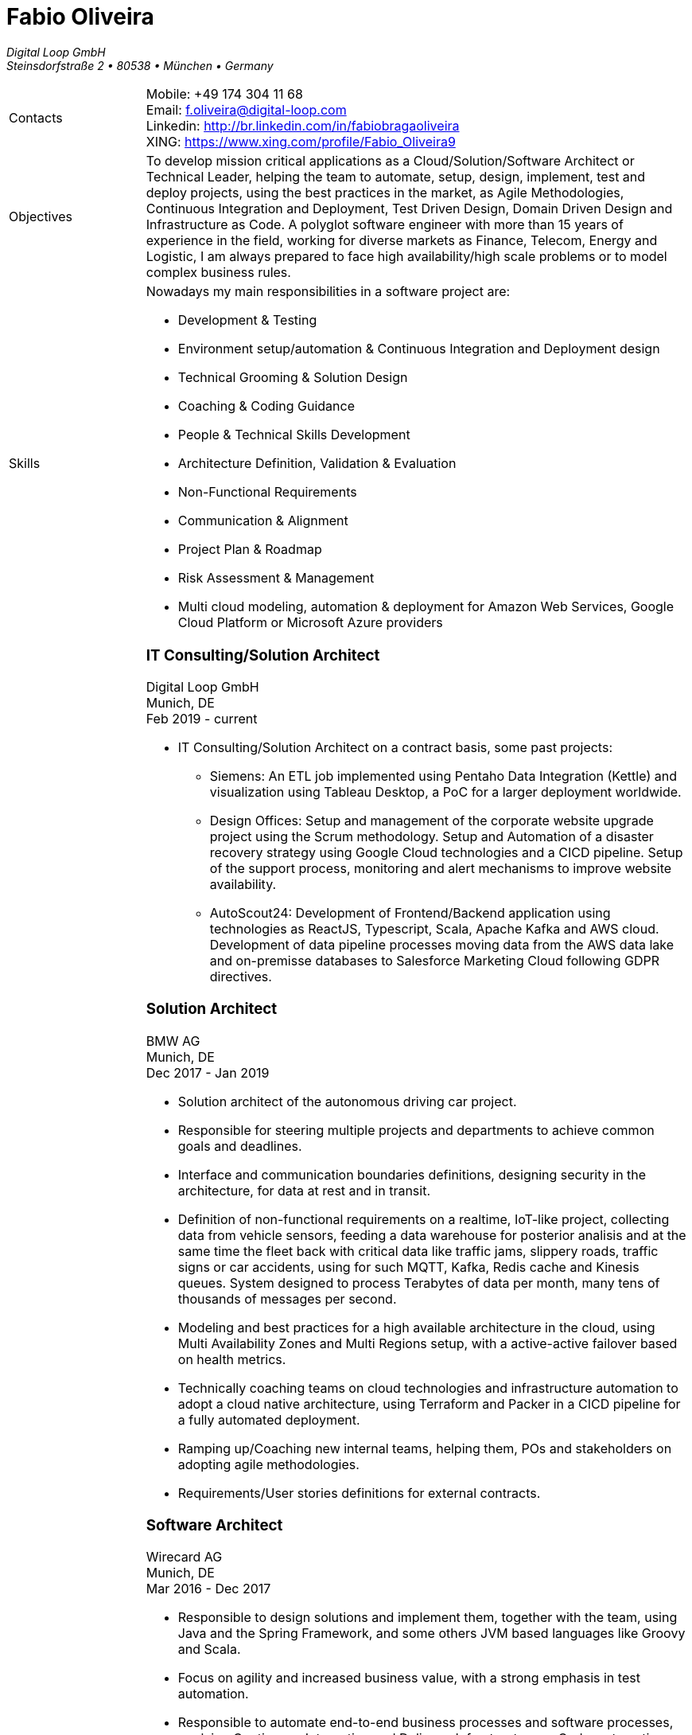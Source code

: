 = Fabio Oliveira

:showtitle!:
:company: Digital Loop GmbH
:address: Steinsdorfstraße 2  • 80538 • München • Germany
:phone: +49 174 304 11 68
:email: f.oliveira@digital-loop.com
:linkedin: http://br.linkedin.com/in/fabiobragaoliveira
:xing: https://www.xing.com/profile/Fabio_Oliveira9

_{company}_ +
_{address}_ +

[cols=".<20,.<80",frame=none,grid=none,width=100%,stripes=none]
|===
a|+Contacts+
a|
Mobile: {phone} +
Email: {email} +
Linkedin: {linkedin} +
XING: {xing} +

a|+Objectives+
a|To develop mission critical applications as a Cloud/Solution/Software Architect or Technical Leader,
helping the team to automate, setup, design, implement, test and deploy projects, using the best
practices in the market, as Agile Methodologies, Continuous Integration and Deployment, Test Driven
Design, Domain Driven Design and Infrastructure as Code. A polyglot software engineer with more
than 15 years of experience in the field, working for diverse markets as Finance, Telecom, Energy
and Logistic, I am always prepared to face high availability/high scale problems or to model complex
business rules.

a|+Skills+
a|Nowadays my main responsibilities in a software project are:

* Development & Testing
* Environment setup/automation & Continuous Integration and Deployment design
* Technical Grooming & Solution Design
* Coaching & Coding Guidance
* People & Technical Skills Development
* Architecture Definition, Validation & Evaluation
* Non-Functional Requirements
* Communication & Alignment
* Project Plan & Roadmap
* Risk Assessment & Management
* Multi cloud modeling, automation & deployment for Amazon Web Services, Google Cloud Platform or Microsoft Azure providers


a|+Experience+
a|### IT Consulting/Solution Architect
Digital Loop GmbH +
Munich, DE +
Feb 2019 - current

* IT Consulting/Solution Architect on a contract basis, some past projects:
** Siemens: An ETL job implemented using Pentaho Data Integration (Kettle) and visualization using Tableau Desktop, a PoC for a larger deployment worldwide.
** Design Offices: Setup and management of the corporate website upgrade project using the Scrum methodology. Setup and Automation of a disaster recovery strategy using Google Cloud technologies and a CICD pipeline. Setup of the support process, monitoring and alert mechanisms to improve website availability.
** AutoScout24: Development of Frontend/Backend application using technologies as ReactJS, Typescript, Scala, Apache Kafka and AWS cloud. Development of data pipeline processes moving data from the AWS data lake and on-premisse databases to Salesforce Marketing Cloud following GDPR directives.


### Solution Architect
BMW AG +
Munich, DE +
Dec 2017 - Jan 2019

* Solution architect of the autonomous driving car project.
* Responsible for steering multiple projects and departments to achieve common goals and deadlines.
* Interface and communication boundaries definitions, designing security in the architecture, for data at rest and in transit.
* Definition of non-functional requirements on a realtime, IoT-like project, collecting data from vehicle sensors, feeding a data warehouse for posterior analisis and at the same time the fleet back with critical data like traffic jams, slippery roads, traffic signs or car accidents, using for such MQTT, Kafka, Redis cache and Kinesis queues. System designed to process Terabytes of data per month, many tens of thousands of messages per second.
* Modeling and best practices for a high available architecture in the cloud, using Multi Availability Zones and Multi Regions setup, with a active-active failover based on health metrics.
* Technically coaching teams on cloud technologies and infrastructure automation to adopt a cloud native architecture, using Terraform and Packer in a CICD pipeline for a fully automated deployment.
* Ramping up/Coaching new internal teams, helping them, POs and stakeholders on adopting agile methodologies.
* Requirements/User stories definitions for external contracts.


### Software Architect
Wirecard AG +
Munich, DE +
Mar 2016 - Dec 2017

* Responsible to design solutions and implement them, together with the team, using Java and the Spring Framework, and some others JVM based languages like Groovy and Scala.
* Focus on agility and increased business value, with a strong emphasis in test automation.
* Responsible to automate end-to-end business processes and software processes, applying Continuous Integration and Delivery, Infrastructure as Code, automating whetever possible to speedup the time to market while avoiding errors, using tools as Ansible and Puppet.
* Slicing a big legacy monolith in smaller microservices, while keeping backward compatility on a 24/7 system, using techniques like feature toggles, modularization and the strangler pattern.
* Participation on many internal and external events as a presenter, demonstrating technologies for other departments and divisions, or as a hiring strategy.
* Active member of the internal community, implementing Coding Dojo sessions, where in a safe environment developers could try, practice and learn new skills.
* Active participation on the hiring process, defining processes and applying them.

### Scrum Master & Software Engineer
Wirecard AG +
Munich, DE +
May 2014 - Mar 2016

* Responsible to help the team estimate, plan, design and implement new features required by the product owner, as a member of a Scrum team.
* Company main business on the finantial market, providing pre-paid cards technology infrastructure for its partners.
* Strongly multicultural environment.
* Working in the core module team using agile methodologies to delivery value to the company products.
* System with hard High Availability requirements. Using a private cloud, multiple nodes and a load
balance to not require planned downtime.
* As a Scrum Master my roles and responsibilities are: servant leadership, monitoring and tracking,
reporting and communication, process master, quality master, interface between team and product owner, resolve impediments, resolve conflicts, lead the scrum meetings, shield the team, team formation, estimation, performance appraisal & feedback and improvement management.

### Software Architect
CI&T +
Campinas, BR +
Nov 2012 - Mar 2014

* Responsible for the pre-sale analysis, design, project setup and deployment of a web application to manage the brazilian Walmart.com’s reverse logistic sector, controlling since the customer return of a product, the technical service sorting and estimation for fixing it, until the storage. The system is responsible for $6 million in products and generate a return of $100.000,00/month. The system uses Spring, Spring MVC, Hibernate and JPA 2 in the backend, and in the frontend HTML5, jQuery and BackboneJS.
* Responsible for the training of 30+ employees for 2 months about Java technologies, databases and good practices.

### Software Architect
CFlex BrainMerge +
Campinas, BR +
Nov 2010 - Nov 2012

* Responsible for the product customization (a Railroad mainline planner) for a australian client, one of the leaders in the production and refining of metals, the Rio Tinto Iron Ore. The system has a client-server architecture, written in Java Swing.
* Designed and implemented a Data Mining application to a national railway in Chile, the Empresa de Ferrocarrilles del Estado (EFE), to extract data about the train movements and infrastructure usage, and then, with this data, perform the processing of values owed by freight operators. This system is today responsible for all executives reports, outages predictions and billing.
* Designed and implemented a new network stack, departing from a stateful Apache Camel protocol to a lightweight and stateless REST-JSON stack, allowing the original system to scale from dozens to hundred of clients.

### Technical Leader
Símula +
Campinas, BR +
Sep 2007 - Nov 2010

* Designed and developed a web application to run into small devices used in forklifts using Google Web Toolkit, a server backend using JEE technologies and a administrative client using the NetBeans Rich Client Platform, to automate the storage and retrieval of products on the paper and cardboard industry, speeding the logistic and reducing the cost of storage.
* Responsible for the team training and the technical leadership during the main product migration from the legacy platform, in Object Pascal and using a 2-tier architecture, to a much more modern 3-tier architecture using the JEE platform.

### Technical Leader
CPqD +
Campinas, BR +
Jul 2005 - Sep 2007

* Technical leader in the CRM project for a energy supplier in Brazil, the CELG (Companhia Eletrica de Goias).
* The state of Goias has 6+ million habitants, the CRM needed to process the customers calls and claims, performing well for realtime attendance.
* Designed software solutions to scale for millions of database records
* System based on JEE technologies.

a|+Education+
a|### Project Management
Getúlio Vargas Foundation +
Campinas, BR +
Jan 2007 - Dec 2008

Classical project management course based on the PMBOK. Main subjects:

* Feasibility Analysis
* Enterprise Strategy
* Project Management Foundations
* Quality Management
* Acquisition Management
* Communication Management
* Cost Management
* Scope Management
* People Management
* Risk Management
* Time Management
* Conflict Management

### BSc in Computer Science
University of Sao Paulo +
Sao Paulo, BR +
Jan 1998 - Jun 2005

* Elective disciplines in Administration, Logic, Software Engineering and Artificial Intelligence
* Activities and groups: IME Junior Enterprise, Artificial Intelligence Group.

a|+Courses & Certificates+
a|### Amazon Web Services
* AWS Certified Solution Architect - Associate (in progress)

### Google Cloud Platform
* Certificates
** Google Cloud Certified Professional Cloud Architect

image:https://api.accredible.com/v1/frontend/credential_website_embed_image/badge/13274845[link="https://www.credential.net/rhu9np9o"]

> A Google Cloud Certified - Professional Cloud Architect enables organizations to leverage Google Cloud technologies. Through an understanding of cloud architecture and Google technology, this individual can design, develop, and manage robust, secure, scalable, highly available, and dynamic solutions to drive business objectives.

** Google Professional Data Engineer

image:https://api.accredible.com/v1/frontend/credential_website_embed_image/badge/13695794[link="https://www.credential.net/a2bnu44y"]

> A Professional Data Engineer enables data-driven decision making by collecting, transforming, and publishing data. A data engineer should be able to design build, operationalize, secure, and monitor data processing systems with a particular emphasis on security and compliance; scalability and efficiency; reliability and fidelity; and flexibility and portability. A data engineer should also be able to leverage, deploy, and continuously train pre-existing machine learning models.

* Courses:
** https://www.coursera.org/account/accomplishments/certificate/5PTS83H7YSHW[Building Resilient Streaming Systems on Google Cloud Platform]
** https://www.coursera.org/account/accomplishments/certificate/493UFFDASY9T[Serverless Machine Learning with Tensorflow on Google Cloud Platform]
** https://www.coursera.org/account/accomplishments/certificate/G6WG33ZLP5G2[Serverless Data Analysis with Google BigQuery and Cloud Dataflow]
** https://www.coursera.org/account/accomplishments/certificate/92B2B4SV85DM[Leveraging Unstructured Data with Cloud Dataproc on Google Cloud Platform]
** https://www.coursera.org/account/accomplishments/certificate/26ELRXMW83EB[Google Cloud Platform Big Data and Machine Learning Fundamentals]
** https://www.coursera.org/account/accomplishments/certificate/C277ZZHAQU9D[Essential Cloud Infrastructure: Core Services]
** https://www.coursera.org/account/accomplishments/certificate/KKU5UXCU6MQ5[Reliable Cloud Infrastructure: Design and Process]
** https://www.coursera.org/account/accomplishments/certificate/NZYLGKXDHJFH[Elastic Cloud Infrastructure: Scaling and Automation]
** https://www.coursera.org/account/accomplishments/certificate/DDH5ZSRKFA5A[Essential Cloud Infrastructure: Foundation]
** https://www.coursera.org/account/accomplishments/certificate/YRJCHCSRSZQY[Google Cloud Platform Fundamentals: Core Infrastructure]
** https://www.coursera.org/account/accomplishments/certificate/NZYLGKXDHJFH[Elastic Cloud Infrastructure: Containers and Services]

* Specializations
** https://www.coursera.org/account/accomplishments/specialization/QZF7RFY6YULA[Data Engineering, Big Data, and Machine Learning on GCP]
** https://www.coursera.org/account/accomplishments/specialization/PEV8RR69BZAX[Architecting with Google Cloud Platform]

### Scala
* Courses
** https://www.coursera.org/account/accomplishments/certificate/WRY8U5NKAQGW[Functional Programming in Scala Capstone]
** https://www.coursera.org/account/accomplishments/certificate/7YCF8HWU3SNW[Big Data Analysis with Scala and Spark]
** https://www.coursera.org/account/accomplishments/certificate/YVN779GEMT7P[Parallel Programming]
** https://www.coursera.org/account/accomplishments/certificate/6FUWRWRCDECN[Functional Program Design in Scala]
** https://www.coursera.org/account/accomplishments/certificate/DYD5AA2BRCRA[Functional Programming Principles in Scala]

* Specializations
** https://www.coursera.org/account/accomplishments/specialization/VM2U9XPSMX2Q[Functional Programming in Scala]

### Machine Learning
* https://www.coursera.org/account/accomplishments/certificate/VBD4H7UA57[Introduction to Recommendation Systems]

### University of Campinas
* Introduction to Natural Computing
* Bio-Inspired Algorithms

a|+Technical skills+
a|Click in the following button to see my stack in StackShare: image:https://img.shields.io/badge/tech-stack-0690fa.svg?style=flat[link="https://stackshare.io/fbdo/mytechstack"]

Summary:

Computer languages:: Java, Backend Javascript (NodeJS), Groovy, Python, Scala, Smalltalk

Protocols & APIs:: JEE full and micro profiles, Spring & Spring Boot, JMS, MQTT

Web Frameworks & RIAs:: Spring MVC, Google Web Toolkit, Vaadin

Databases:: Oracle, MySQL, PostgreSQL, Microsoft SQL Server

Infrastructure Automation:: Puppet, Ansible, Terraform, CloudFormation

Cloud Computing & Big Data:: Kafka, Hadoop, Sparks, Google Cloud Platform, Amazon Web Services, Microsoft Azure

a|+Awards+
a|NetBeans Innovators Grant 2008
MONOH project: http://plugins.netbeans.org/plugin/11670/monoh
Speech Recognizer for Netbeans Actions

a|+Languages+
a|
* Portuguese(native)
* English(advanced)
* Spanish(advanced)
* German(intermediate)
|===